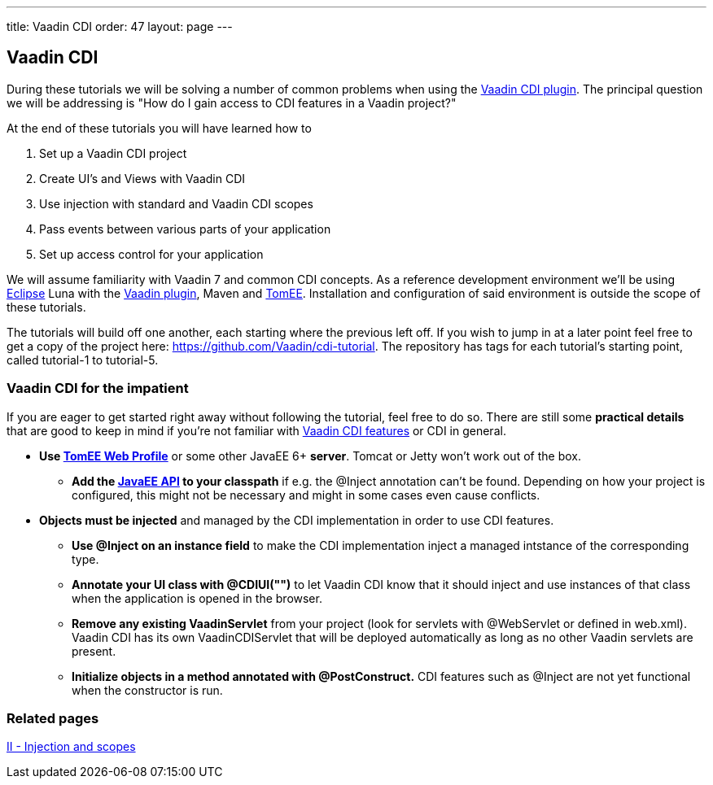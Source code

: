 ---
title: Vaadin CDI
order: 47
layout: page
---

[[vaadin-cdi]]
Vaadin CDI
----------

During these tutorials we will be solving a number of common problems
when using the https://vaadin.com/directory/component/vaadin-cdi[Vaadin CDI plugin].
The principal question we will be addressing is "How do I gain access to
CDI features in a Vaadin project?"

At the end of these tutorials you will have learned how to

1.  Set up a Vaadin CDI project +
2.  Create UI's and Views with Vaadin CDI +
3.  Use injection with standard and Vaadin CDI scopes +
4.  Pass events between various parts of your application +
5.  Set up access control for your application

We will assume familiarity with Vaadin 7 and common CDI concepts. As a
reference development environment we'll be using
http://www.eclipse.org/downloads/[Eclipse] Luna with the
http://marketplace.eclipse.org/content/vaadin-plugin-eclipse[Vaadin
plugin], Maven and http://tomee.apache.org/apache-tomee.html[TomEE].
Installation and configuration of said environment is outside the scope
of these tutorials.

The tutorials will build off one another, each starting where the
previous left off. If you wish to jump in at a later point feel free to
get a copy of the project here: https://github.com/Vaadin/cdi-tutorial.
The repository has tags for each tutorial's starting point, called
tutorial-1 to tutorial-5.

[[vaadin-cdi-for-the-impatient]]
Vaadin CDI for the impatient
~~~~~~~~~~~~~~~~~~~~~~~~~~~~

If you are eager to get started right away without following the
tutorial, feel free to do so. There are still some *practical details*
that are good to keep in mind if you're not familiar with
https://vaadin.com/directory/component/vaadin-cdi[Vaadin CDI features] or CDI in
general.

* *Use http://tomee.apache.org/downloads.html[TomEE Web Profile]* or
some other JavaEE 6+ *server*. Tomcat or Jetty won't work out of the
box.
** *Add the http://mvnrepository.com/artifact/javax/javaee-api[JavaEE
API] to your classpath* if e.g. the @Inject annotation can't be
found. Depending on how your project is configured, this might not be
necessary and might in some cases even cause conflicts. +
* *Objects must be injected* and managed by the CDI implementation in
order to use CDI features.
** *Use @Inject on an instance field* to make the CDI implementation
inject a managed intstance of the corresponding type.
** *Annotate your UI class with @CDIUI("")* to let Vaadin CDI know that
it should inject and use instances of that class when the application is
opened in the browser.
** *Remove any existing VaadinServlet* from your project (look for
servlets with @WebServlet or defined in web.xml). Vaadin CDI has its own
VaadinCDIServlet that will be deployed automatically as long as no other
Vaadin servlets are present.
** *Initialize objects in a method annotated with @PostConstruct.* CDI
features such as @Inject are not yet functional when the constructor is
run.

[[related-pages]]
Related pages
~~~~~~~~~~~~~

link:IIInjectionAndScopes.asciidoc[II - Injection and scopes]
